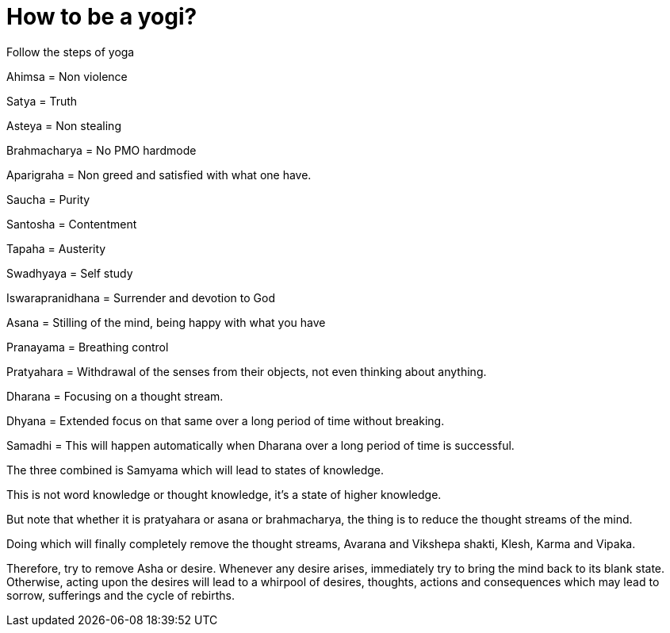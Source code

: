 // = Your Blog title
// See https://hubpress.gitbooks.io/hubpress-knowledgebase/content/ for information about the parameters.
// :hp-image: /covers/cover.png
// :published_at: 2019-01-31
// :hp-tags: HubPress, Blog, Open_Source,
// :hp-alt-title: My English Title

= How to be a yogi?

Follow the steps of yoga 
 
Ahimsa = Non violence 

Satya = Truth

Asteya = Non stealing

Brahmacharya = No PMO hardmode

Aparigraha = Non greed and satisfied with what one have.

Saucha = Purity

Santosha = Contentment

Tapaha = Austerity

Swadhyaya = Self study 

Iswarapranidhana = Surrender and devotion to God

Asana = Stilling of the mind, being happy with what you have

Pranayama = Breathing control

Pratyahara = Withdrawal of the senses from their objects, not even thinking about anything. 

Dharana = Focusing on a thought stream.

Dhyana = Extended focus on that same over a long period of time without breaking. 

Samadhi = This will happen automatically when Dharana over a long period of time is successful. 

The three combined is Samyama which will lead to states of knowledge. 

This is not word knowledge or thought knowledge, it's a state of higher knowledge.

But note that whether it is pratyahara or asana or brahmacharya, the thing is to reduce the thought streams of the mind.

Doing which will finally completely remove the thought streams, Avarana and Vikshepa shakti, Klesh, Karma and Vipaka. 

Therefore, try to remove Asha or desire. Whenever any desire arises, immediately try to bring the mind back to its blank state. Otherwise, acting upon the desires will lead to a whirpool of desires, thoughts, actions and consequences which may lead to sorrow, sufferings and the cycle of rebirths.































